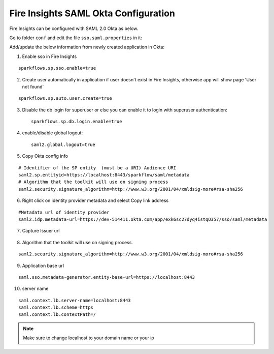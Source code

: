 Fire Insights SAML Okta Configuration
====================

Fire Insights can be configured with SAML 2.0 Okta as below.

Go to folder ``conf`` and edit the file ``sso.saml.properties`` in it:

Add/update the below information from newly created application in Okta:

1. Enable sso in Fire Insights

::

    sparkflows.sp.sso.enable=true 
    
2. Create user automatically in application if user doesn't exist in Fire Insights, otherwise app will show page 'User not found'

::

    sparkflows.sp.auto.user.create=true 
    
3. Disable the db login for superuser or else you can enable it to login with superuser authentication::

    sparkflows.sp.db.login.enable=true

4. enable/disable global logout::

    saml2.global.logout=true
    
    
5. Copy Okta config info

::

    # Identifier of the SP entity  (must be a URI) Audience URI
    saml2.sp.entityid=https://localhost:8443/sparkflow/saml/metadata
    # Algorithm that the toolkit will use on signing process
    saml2.security.signature_algorithm=http://www.w3.org/2001/04/xmldsig-more#rsa-sha256

.. figure:: ../../_assets/authentication/okta_identifier.png
   :alt: sso
   :width: 60%

6. Right click on identity provider metadata and select Copy link address

::

    #Metadata url of identity provider
    saml2.idp.metadata-url=https://dev-514411.okta.com/app/exk6sc27dyq4istqO357/sso/saml/metadata
    
    
.. figure:: ../../_assets/authentication/okta_metdata.png
   :alt: sso
   :width: 60%    

7. Capture Issuer url

.. figure:: ../../_assets/authentication/okta_issuer.png
   :alt: sso
   :width: 60% 

.. figure:: ../../_assets/authentication/okta_identifier_url.png
   :alt: sso
   :width: 60% 

8. Algorithm that the toolkit will use on signing process.

::

  saml2.security.signature_algorithm=http://www.w3.org/2001/04/xmldsig-more#rsa-sha256

9. Application base url

::

  saml.sso.metadata-generator.entity-base-url=https://localhost:8443
  
10. server name

::

  saml.context.lb.server-name=localhost:8443
  saml.context.lb.scheme=https
  saml.context.lb.contextPath=/  
  
.. note::  Make sure to change localhost to your domain name or your ip    
